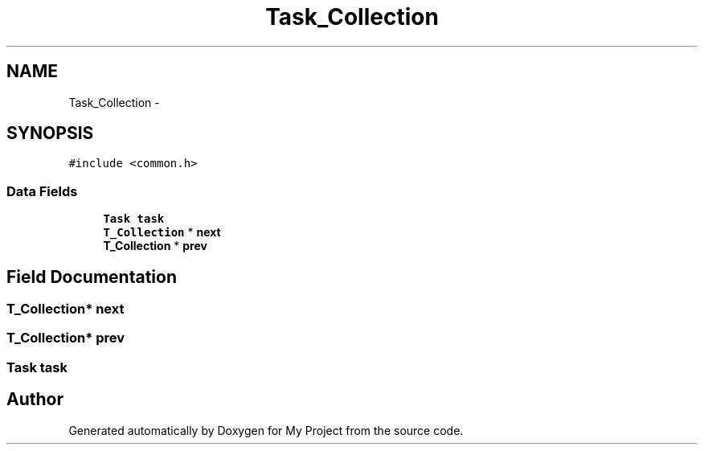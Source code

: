 .TH "Task_Collection" 3 "Wed Apr 14 2021" "Version 1.1" "My Project" \" -*- nroff -*-
.ad l
.nh
.SH NAME
Task_Collection \- 
.SH SYNOPSIS
.br
.PP
.PP
\fC#include <common\&.h>\fP
.SS "Data Fields"

.in +1c
.ti -1c
.RI "\fBTask\fP \fBtask\fP"
.br
.ti -1c
.RI "\fBT_Collection\fP * \fBnext\fP"
.br
.ti -1c
.RI "\fBT_Collection\fP * \fBprev\fP"
.br
.in -1c
.SH "Field Documentation"
.PP 
.SS "\fBT_Collection\fP* next"

.SS "\fBT_Collection\fP* prev"

.SS "\fBTask\fP task"


.SH "Author"
.PP 
Generated automatically by Doxygen for My Project from the source code\&.

